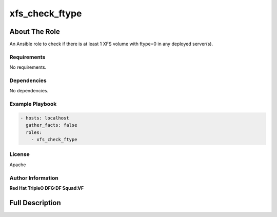 ===============
xfs_check_ftype
===============

--------------
About The Role
--------------

An Ansible role to check if there is at least 1 XFS volume with ftype=0 in any
deployed server(s).

Requirements
============

No requirements.

Dependencies
============

No dependencies.

Example Playbook
================

.. code-block:: yaml

   - hosts: localhost
     gather_facts: false
     roles:
       - xfs_check_ftype

License
=======

Apache

Author Information
==================

**Red Hat TripleO DFG:DF Squad:VF**

----------------
Full Description
----------------

.. ansibleautoplugin::
   :role: validations_common/roles/xfs_check_ftype
